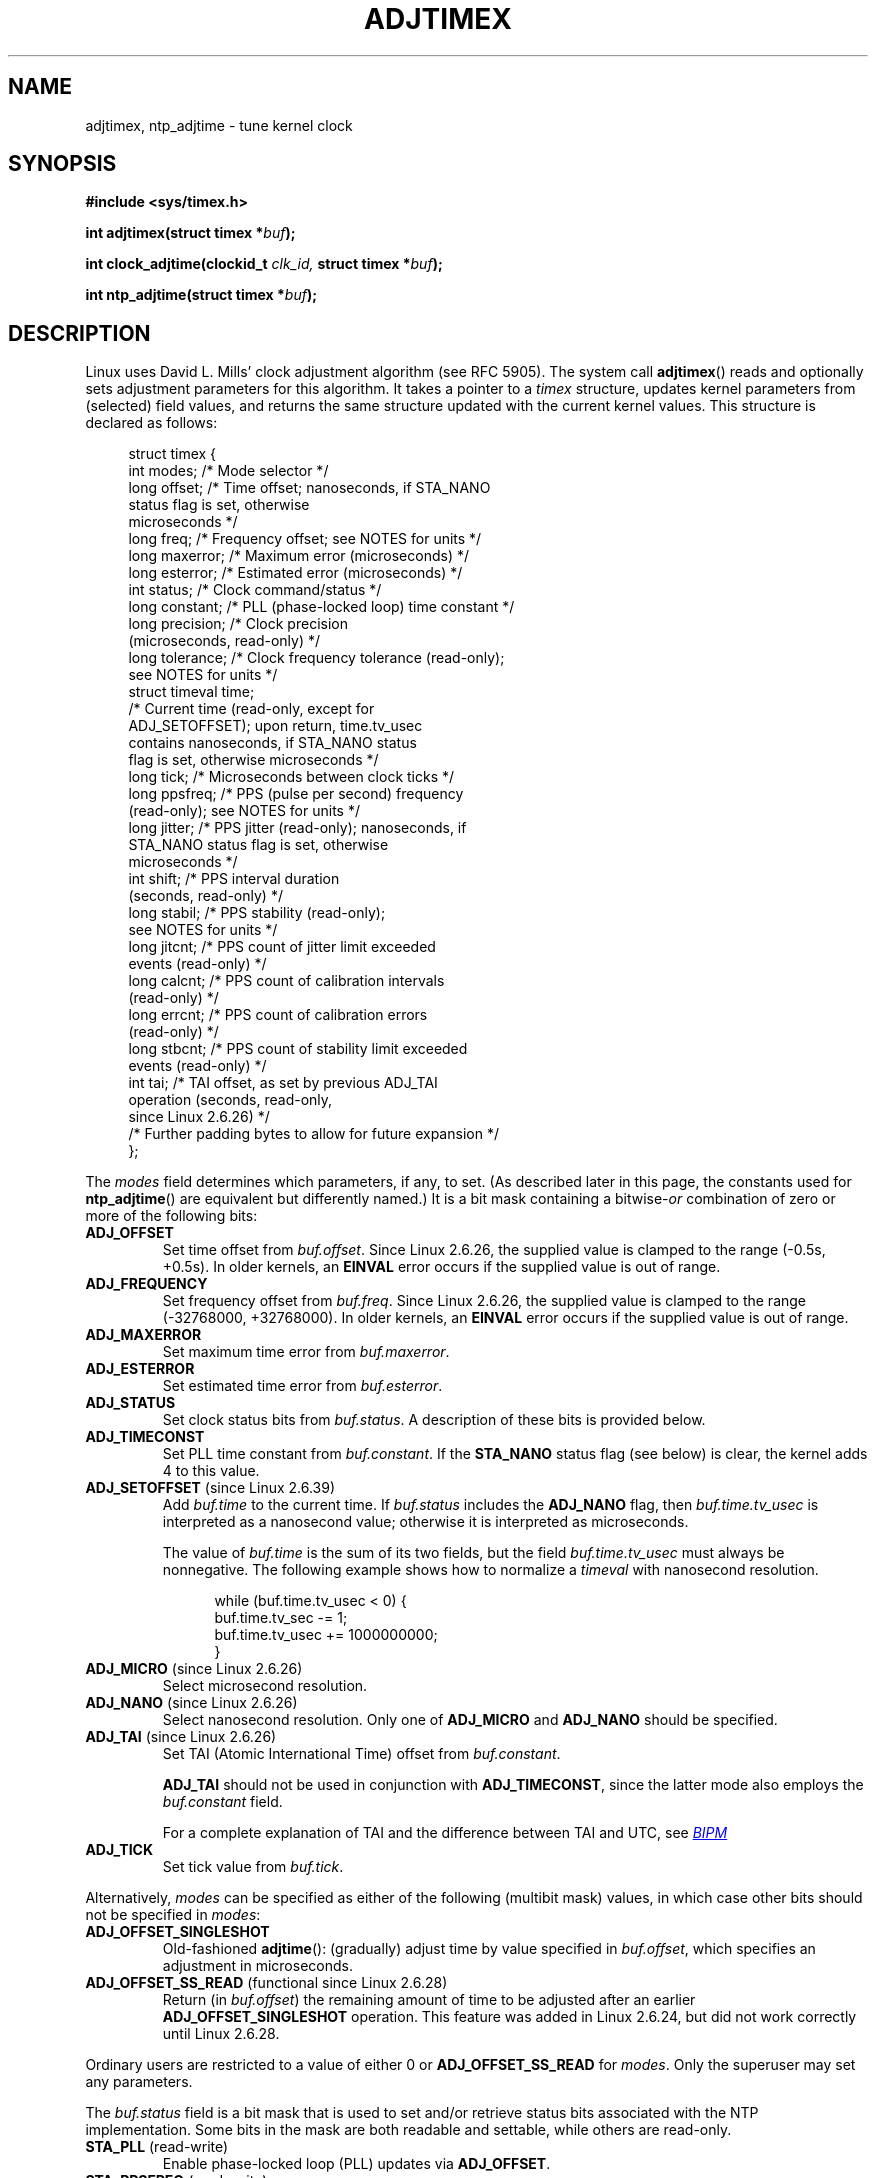 .\" Copyright (c) 1995 Michael Chastain (mec@shell.portal.com), 15 April 1995.
.\" and Copyright (C) 2014, 2016 Michael Kerrisk <mtk.manpages@gmail.com>
.\"
.\" %%%LICENSE_START(GPLv2+_DOC_FULL)
.\" This is free documentation; you can redistribute it and/or
.\" modify it under the terms of the GNU General Public License as
.\" published by the Free Software Foundation; either version 2 of
.\" the License, or (at your option) any later version.
.\"
.\" The GNU General Public License's references to "object code"
.\" and "executables" are to be interpreted as the output of any
.\" document formatting or typesetting system, including
.\" intermediate and printed output.
.\"
.\" This manual is distributed in the hope that it will be useful,
.\" but WITHOUT ANY WARRANTY; without even the implied warranty of
.\" MERCHANTABILITY or FITNESS FOR A PARTICULAR PURPOSE.  See the
.\" GNU General Public License for more details.
.\"
.\" You should have received a copy of the GNU General Public
.\" License along with this manual; if not, see
.\" <http://www.gnu.org/licenses/>.
.\" %%%LICENSE_END
.\"
.\" Modified 1997-01-31 by Eric S. Raymond <esr@thyrsus.com>
.\" Modified 1997-07-30 by Paul Slootman <paul@wurtel.demon.nl>
.\" Modified 2004-05-27 by Michael Kerrisk <mtk.manpages@gmail.com>
.\"
.TH ADJTIMEX 2 2019-03-06 "Linux" "Linux Programmer's Manual"
.SH NAME
adjtimex, ntp_adjtime \- tune kernel clock
.SH SYNOPSIS
.nf
.B #include <sys/timex.h>
.PP
.BI "int adjtimex(struct timex *" "buf" );
.PP
.BI "int clock_adjtime(clockid_t " clk_id, " struct timex *" "buf" );
.PP
.BI "int ntp_adjtime(struct timex *" buf );
.fi
.SH DESCRIPTION
Linux uses David L.\& Mills' clock adjustment algorithm (see RFC\ 5905).
The system call
.BR adjtimex ()
reads and optionally sets adjustment parameters for this algorithm.
It takes a pointer to a
.I timex
structure, updates kernel parameters from (selected) field values,
and returns the same structure updated with the current kernel values.
This structure is declared as follows:
.PP
.in +4n
.EX
struct timex {
    int  modes;      /* Mode selector */
    long offset;     /* Time offset; nanoseconds, if STA_NANO
                        status flag is set, otherwise
                        microseconds */
    long freq;       /* Frequency offset; see NOTES for units */
    long maxerror;   /* Maximum error (microseconds) */
    long esterror;   /* Estimated error (microseconds) */
    int  status;     /* Clock command/status */
    long constant;   /* PLL (phase-locked loop) time constant */
    long precision;  /* Clock precision
                        (microseconds, read-only) */
    long tolerance;  /* Clock frequency tolerance (read-only);
                        see NOTES for units */
    struct timeval time;
                     /* Current time (read-only, except for
                        ADJ_SETOFFSET); upon return, time.tv_usec
                        contains nanoseconds, if STA_NANO status
                        flag is set, otherwise microseconds */
    long tick;       /* Microseconds between clock ticks */
    long ppsfreq;    /* PPS (pulse per second) frequency
                        (read-only); see NOTES for units */
    long jitter;     /* PPS jitter (read-only); nanoseconds, if
                        STA_NANO status flag is set, otherwise
                        microseconds */
    int  shift;      /* PPS interval duration
                        (seconds, read-only) */
    long stabil;     /* PPS stability (read-only);
                        see NOTES for units */
    long jitcnt;     /* PPS count of jitter limit exceeded
                        events (read-only) */
    long calcnt;     /* PPS count of calibration intervals
                        (read-only) */
    long errcnt;     /* PPS count of calibration errors
                        (read-only) */
    long stbcnt;     /* PPS count of stability limit exceeded
                        events (read-only) */
    int tai;         /* TAI offset, as set by previous ADJ_TAI
                        operation (seconds, read-only,
                        since Linux 2.6.26) */
    /* Further padding bytes to allow for future expansion */
};
.EE
.in
.PP
The
.I modes
field determines which parameters, if any, to set.
(As described later in this page,
the constants used for
.BR ntp_adjtime ()
are equivalent but differently named.)
It is a bit mask containing a
.RI bitwise- or
combination of zero or more of the following bits:
.TP
.BR ADJ_OFFSET
Set time offset from
.IR buf.offset .
Since Linux 2.6.26,
.\" commit 074b3b87941c99bc0ce35385b5817924b1ed0c23
the supplied value is clamped to the range (\-0.5s, +0.5s).
In older kernels, an
.B EINVAL
error occurs if the supplied value is out of range.
.TP
.BR ADJ_FREQUENCY
Set frequency offset from
.IR buf.freq .
Since Linux 2.6.26,
.\" commit 074b3b87941c99bc0ce35385b5817924b1ed0c23
the supplied value is clamped to the range (\-32768000, +32768000).
In older kernels, an
.B EINVAL
error occurs if the supplied value is out of range.
.TP
.BR ADJ_MAXERROR
Set maximum time error from
.IR buf.maxerror .
.TP
.BR ADJ_ESTERROR
Set estimated time error from
.IR buf.esterror .
.TP
.BR ADJ_STATUS
Set clock status bits from
.IR buf.status .
A description of these bits is provided below.
.TP
.BR ADJ_TIMECONST
Set PLL time constant from
.IR buf.constant .
If the
.B STA_NANO
status flag (see below) is clear, the kernel adds 4 to this value.
.TP
.BR ADJ_SETOFFSET " (since Linux 2.6.39)"
.\" commit 094aa1881fdc1b8889b442eb3511b31f3ec2b762
.\" Author: Richard Cochran <richardcochran@gmail.com>
Add
.I buf.time
to the current time.
If
.I buf.status
includes the
.B ADJ_NANO
flag, then
.I buf.time.tv_usec
is interpreted as a nanosecond value;
otherwise it is interpreted as microseconds.
.IP
The value of
.I buf.time
is the sum of its two fields, but the
field
.I buf.time.tv_usec
must always be nonnegative.
The following example shows how to
normalize a
.I timeval
with nanosecond resolution.
.PP
.in +12n
.EX
while (buf.time.tv_usec < 0) {
    buf.time.tv_sec  -= 1;
    buf.time.tv_usec += 1000000000;
}
.EE
.in
.PP
.TP
.BR ADJ_MICRO " (since Linux 2.6.26)"
.\" commit eea83d896e318bda54be2d2770d2c5d6668d11db
.\" Author: Roman Zippel <zippel@linux-m68k.org>
Select microsecond resolution.
.TP
.BR ADJ_NANO " (since Linux 2.6.26)"
.\" commit eea83d896e318bda54be2d2770d2c5d6668d11db
.\" Author: Roman Zippel <zippel@linux-m68k.org>
Select nanosecond resolution.
Only one of
.BR ADJ_MICRO
and
.BR ADJ_NANO
should be specified.
.TP
.BR ADJ_TAI " (since Linux 2.6.26)"
.\" commit 153b5d054ac2d98ea0d86504884326b6777f683d
Set TAI (Atomic International Time) offset from
.IR buf.constant .
.IP
.BR ADJ_TAI
should not be used in conjunction with
.BR ADJ_TIMECONST ,
since the latter mode also employs the
.IR buf.constant
field.
.IP
For a complete explanation of TAI
and the difference between TAI and UTC, see
.UR http://www.bipm.org/en/bipm/tai/tai.html
.I BIPM
.UE
.TP
.BR ADJ_TICK
Set tick value from
.IR buf.tick .
.PP
Alternatively,
.I modes
can be specified as either of the following (multibit mask) values,
in which case other bits should not be specified in
.IR modes :
.\" In general, the other bits are ignored, but ADJ_OFFSET_SINGLESHOT 0x8001
.\" ORed with ADJ_NANO (0x2000) gives 0xa0001 == ADJ_OFFSET_SS_READ!!
.TP
.BR ADJ_OFFSET_SINGLESHOT
.\" In user space, ADJ_OFFSET_SINGLESHOT is 0x8001
.\" In kernel space it is 0x0001, and must be ANDed with ADJ_ADJTIME (0x8000)
Old-fashioned
.BR adjtime ():
(gradually) adjust time by value specified in
.IR buf.offset ,
which specifies an adjustment in microseconds.
.TP
.BR ADJ_OFFSET_SS_READ " (functional since Linux 2.6.28)"
.\" In user space, ADJ_OFFSET_SS_READ is 0xa001
.\" In kernel space there is ADJ_OFFSET_READONLY (0x2000) anded with
.\" ADJ_ADJTIME (0x8000) and ADJ_OFFSET_SINGLESHOT (0x0001) to give 0xa001)
Return (in
.IR buf.offset )
the remaining amount of time to be adjusted after an earlier
.BR ADJ_OFFSET_SINGLESHOT
operation.
This feature was added in Linux 2.6.24,
.\" commit 52bfb36050c8529d9031d2c2513b281a360922ec
but did not work correctly
.\" commit 916c7a855174e3b53d182b97a26b2e27a29726a1
until Linux 2.6.28.
.PP
Ordinary users are restricted to a value of either 0 or
.B ADJ_OFFSET_SS_READ
for
.IR modes .
Only the superuser may set any parameters.
.PP
The
.I buf.status
field is a bit mask that is used to set and/or retrieve status
bits associated with the NTP implementation.
Some bits in the mask are both readable and settable,
while others are read-only.
.TP
.BR STA_PLL " (read-write)"
Enable phase-locked loop (PLL) updates via
.BR ADJ_OFFSET .
.TP
.BR STA_PPSFREQ " (read-write)"
Enable PPS (pulse-per-second) frequency discipline.
.TP
.BR STA_PPSTIME " (read-write)"
Enable PPS time discipline.
.TP
.BR STA_FLL " (read-write)"
Select frequency-locked loop (FLL) mode.
.TP
.BR STA_INS " (read-write)"
Insert a leap second after the last second of the UTC day,
thus extending the last minute of the day by one second.
Leap-second insertion will occur each day, so long as this flag remains set.
.\" John Stultz;
.\"     Usually this is written as extending the day by one second,
.\"     which is represented as:
.\"        23:59:59
.\"        23:59:60
.\"        00:00:00
.\"
.\"     But since posix cannot represent 23:59:60, we repeat the last second:
.\"        23:59:59 + TIME_INS
.\"        23:59:59 + TIME_OOP
.\"        00:00:00 + TIME_WAIT
.\"
.TP
.BR STA_DEL " (read-write)"
Delete a leap second at the last second of the UTC day.
.\" John Stultz:
.\"     Similarly the progression here is:
.\"        23:59:57 + TIME_DEL
.\"        23:59:58 + TIME_DEL
.\"        00:00:00 + TIME_WAIT
Leap second deletion will occur each day, so long as this flag
remains set.
.\" FIXME Does there need to be a statement that it is nonsensical to set
.\" to set both STA_INS and STA_DEL?
.TP
.BR STA_UNSYNC " (read-write)"
Clock unsynchronized.
.TP
.BR STA_FREQHOLD " (read-write)"
Hold frequency.
.\" Following text from John Stultz:
Normally adjustments made via
.B ADJ_OFFSET
result in dampened frequency adjustments also being made.
So a single call corrects the current offset,
but as offsets in the same direction are made repeatedly,
the small frequency adjustments will accumulate to fix the long-term skew.
.IP
This flag prevents the small frequency adjustment from being made
when correcting for an
.B ADJ_OFFSET
value.
.\" According to the Kernel Application Program Interface document,
.\" STA_FREQHOLD is not used by the NTP version 4 daemon
.TP
.BR STA_PPSSIGNAL " (read-only)"
A valid PPS (pulse-per-second) signal is present.
.TP
.BR STA_PPSJITTER " (read-only)"
PPS signal jitter exceeded.
.TP
.BR STA_PPSWANDER " (read-only)"
PPS signal wander exceeded.
.TP
.BR STA_PPSERROR " (read-only)"
PPS signal calibration error.
.TP
.BR STA_CLOCKERR " (read-only)"
Clock hardware fault.
.\" Not set in current kernel (4.5), but checked in a few places
.TP
.BR STA_NANO " (read-only; since Linux 2.6.26)"
.\" commit eea83d896e318bda54be2d2770d2c5d6668d11db
.\" Author: Roman Zippel <zippel@linux-m68k.org>
Resolution (0 = microsecond, 1 = nanoseconds).
Set via
.BR ADJ_NANO ,
cleared via
.BR ADJ_MICRO .
.TP
.BR STA_MODE " (since Linux 2.6.26)"
.\" commit eea83d896e318bda54be2d2770d2c5d6668d11db
.\" Author: Roman Zippel <zippel@linux-m68k.org>
Mode (0 = Phase Locked Loop, 1 = Frequency Locked Loop).
.TP
.BR STA_CLK " (read-only; since Linux 2.6.26)"
.\" commit eea83d896e318bda54be2d2770d2c5d6668d11db
.\" Author: Roman Zippel <zippel@linux-m68k.org>
Clock source (0 = A, 1 = B); currently unused.
.PP
Attempts to set read-only
.I status
bits are silently ignored.
.\"
.SS clock_adjtime ()
The
.BR clock_adjtime ()
system call (added in Linux 2.6.39) behaves like
.BR adjtimex ()
but takes an additional
.IR clk_id
argument to specify the particular clock on which to act.
.SS ntp_adjtime ()
The
.BR ntp_adjtime ()
library function
(described in the NTP "Kernel Application Program API", KAPI)
is a more portable interface for performing the same task as
.BR adjtimex ().
Other than the following points, it is identical to
.BR adjtime ():
.IP * 3
The constants used in
.I modes
are prefixed with "MOD_" rather than "ADJ_", and have the same suffixes (thus,
.BR MOD_OFFSET ,
.BR MOD_FREQUENCY ,
and so on), other than the exceptions noted in the following points.
.IP *
.BR MOD_CLKA
is the synonym for
.BR ADJ_OFFSET_SINGLESHOT .
.IP *
.BR MOD_CLKB
is the synonym for
.BR ADJ_TICK .
.IP *
The is no synonym for
.BR ADJ_OFFSET_SS_READ ,
which is not described in the KAPI.
.SH RETURN VALUE
On success,
.BR adjtimex ()
and
.BR ntp_adjtime ()
return the clock state; that is, one of the following values:
.TP 12
.BR TIME_OK
Clock synchronized, no leap second adjustment pending.
.TP
.BR TIME_INS
Indicates that a leap second will be added at the end of the UTC day.
.TP
.BR TIME_DEL
Indicates that a leap second will be deleted at the end of the UTC day.
.TP
.BR TIME_OOP
Insertion of a leap second is in progress.
.TP
.BR TIME_WAIT
A leap-second insertion or deletion has been completed.
This value will be returned until the next
.BR ADJ_STATUS
operation clears the
.B STA_INS
and
.B STA_DEL
flags.
.TP
.BR TIME_ERROR
The system clock is not synchronized to a reliable server.
This value is returned when any of the following holds true:
.RS
.IP * 3
Either
.B STA_UNSYNC
or
.B STA_CLOCKERR
is set.
.IP *
.B STA_PPSSIGNAL
is clear and either
.B STA_PPSFREQ
or
.B STA_PPSTIME
is set.
.IP *
.B STA_PPSTIME
and
.B STA_PPSJITTER
are both set.
.IP *
.B STA_PPSFREQ
is set and either
.B STA_PPSWANDER
or
.B STA_PPSJITTER
is set.
.RE
.IP
The symbolic name
.B TIME_BAD
is a synonym for
.BR TIME_ERROR ,
provided for backward compatibility.
.PP
Note that starting with Linux 3.4,
.\" commit 6b43ae8a619d17c4935c3320d2ef9e92bdeed05d changed to asynchronous
.\"  operation, so we can no longer rely on the return code.
the call operates asynchronously and the return value usually will
not reflect a state change caused by the call itself.
.PP
On failure, these calls return \-1 and set
.IR errno .
.SH ERRORS
.TP
.B EFAULT
.I buf
does not point to writable memory.
.TP
.BR EINVAL " (kernels before Linux 2.6.26)"
An attempt was made to set
.I buf.freq
to a value outside the range (\-33554432, +33554432).
.\" From a quick glance, it appears there was no clamping or range check
.\" for buf.freq in kernels before 2.0
.TP
.BR EINVAL " (kernels before Linux 2.6.26)"
An attempt was made to set
.I buf.offset
to a value outside the permitted range.
In kernels before Linux 2.0, the permitted range was (\-131072, +131072).
From Linux 2.0 onwards, the permitted range was (\-512000, +512000).
.TP
.B EINVAL
An attempt was made to set
.I buf.status
to a value other than those listed above.
.TP
.B EINVAL
The
.I clk_id
given to
.BR clock_adjtime ()
is invalid for one of two reasons.
Either the System-V style hard-coded
positive clock ID value is out of range, or the dynamic
.I clk_id
does not refer to a valid instance of a clock object.
See
.BR clock_gettime (2)
for a discussion of dynamic clocks.
.TP
.B EINVAL
An attempt was made to set
.I buf.tick
to a value outside the range
.RB 900000/ HZ
to
.RB 1100000/ HZ ,
where
.B HZ
is the system timer interrupt frequency.
.TP
.B ENODEV
The hot-plugable device (like USB for example) represented by a
dynamic
.I clk_id
has disappeared after its character device was opened.
See
.BR clock_gettime (2)
for a discussion of dynamic clocks.
.TP
.B EOPNOTSUPP
The given
.I clk_id
does not support adjustment.
.TP
.B EPERM
.I buf.modes
is neither 0 nor
.BR ADJ_OFFSET_SS_READ ,
and the caller does not have sufficient privilege.
Under Linux, the
.B CAP_SYS_TIME
capability is required.
.SH ATTRIBUTES
For an explanation of the terms used in this section, see
.BR attributes (7).
.TS
allbox;
lb lb lb
l l l.
Interface	Attribute	Value
T{
.BR ntp_adjtime ()
T}	Thread safety	MT-Safe
.TE
.SH CONFORMING TO
None of these interfaces is described in POSIX.1
.PP
.BR adjtimex ()
and
.BR clock_adjtime ()
are Linux-specific and should not be used in programs
intended to be portable.
.PP
The preferred API for the NTP daemon is
.BR ntp_adjtime ().
.SH NOTES
In struct
.IR timex ,
.IR freq ,
.IR ppsfreq ,
and
.I stabil
are ppm (parts per million) with a 16-bit fractional part,
which means that a value of 1 in one of those fields
actually means 2^-16 ppm, and 2^16=65536 is 1 ppm.
This is the case for both input values (in the case of
.IR freq )
and output values.
.PP
The leap-second processing triggered by
.B STA_INS
and
.B STA_DEL
is done by the kernel in timer context.
Thus, it will take one tick into the second
for the leap second to be inserted or deleted.
.SH SEE ALSO
.BR clock_gettime (2)
.BR clock_settime (2)
.BR settimeofday (2),
.BR adjtime (3),
.BR ntp_gettime (3),
.BR capabilities (7),
.BR time (7),
.BR adjtimex (8),
.BR hwclock (8)
.PP
.ad l
.UR http://www.slac.stanford.edu/comp/unix/\:package/\:rtems/\:src/\:ssrlApps/\:ntpNanoclock/\:api.htm
NTP "Kernel Application Program Interface"
.UE
